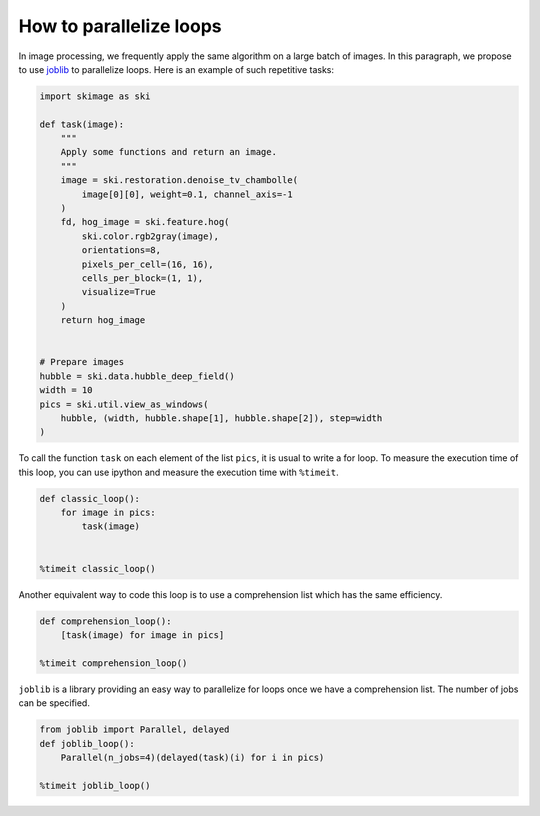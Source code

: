 ========================
How to parallelize loops
========================

In image processing, we frequently apply the same algorithm
on a large batch of images. In this paragraph, we propose to
use `joblib <https://joblib.readthedocs.io>`_ to parallelize
loops. Here is an example of such repetitive tasks:

.. code-block:: python

    import skimage as ski

    def task(image):
        """
        Apply some functions and return an image.
        """
        image = ski.restoration.denoise_tv_chambolle(
            image[0][0], weight=0.1, channel_axis=-1
        )
        fd, hog_image = ski.feature.hog(
            ski.color.rgb2gray(image),
            orientations=8,
            pixels_per_cell=(16, 16),
            cells_per_block=(1, 1),
            visualize=True
        )
        return hog_image


    # Prepare images
    hubble = ski.data.hubble_deep_field()
    width = 10
    pics = ski.util.view_as_windows(
        hubble, (width, hubble.shape[1], hubble.shape[2]), step=width
    )

To call the function ``task`` on each element of the list ``pics``, it is
usual to write a for loop. To measure the execution time of this loop, you can
use ipython and measure the execution time with ``%timeit``.

.. code-block:: python

    def classic_loop():
        for image in pics:
            task(image)


    %timeit classic_loop()

Another equivalent way to code this loop is to use a comprehension list which has the same efficiency.

.. code-block:: python

    def comprehension_loop():
        [task(image) for image in pics]

    %timeit comprehension_loop()

``joblib`` is a library providing an easy way to parallelize for loops once we have a comprehension list.
The number of jobs can be specified.

.. code-block:: python

    from joblib import Parallel, delayed
    def joblib_loop():
        Parallel(n_jobs=4)(delayed(task)(i) for i in pics)

    %timeit joblib_loop()

